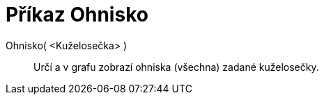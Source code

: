 = Příkaz Ohnisko
:page-en: commands/Focus_Command
ifdef::env-github[:imagesdir: /cs/modules/ROOT/assets/images]

Ohnisko( <Kuželosečka> )::
  Určí a v grafu zobrazí ohniska (všechna) zadané kuželosečky.
